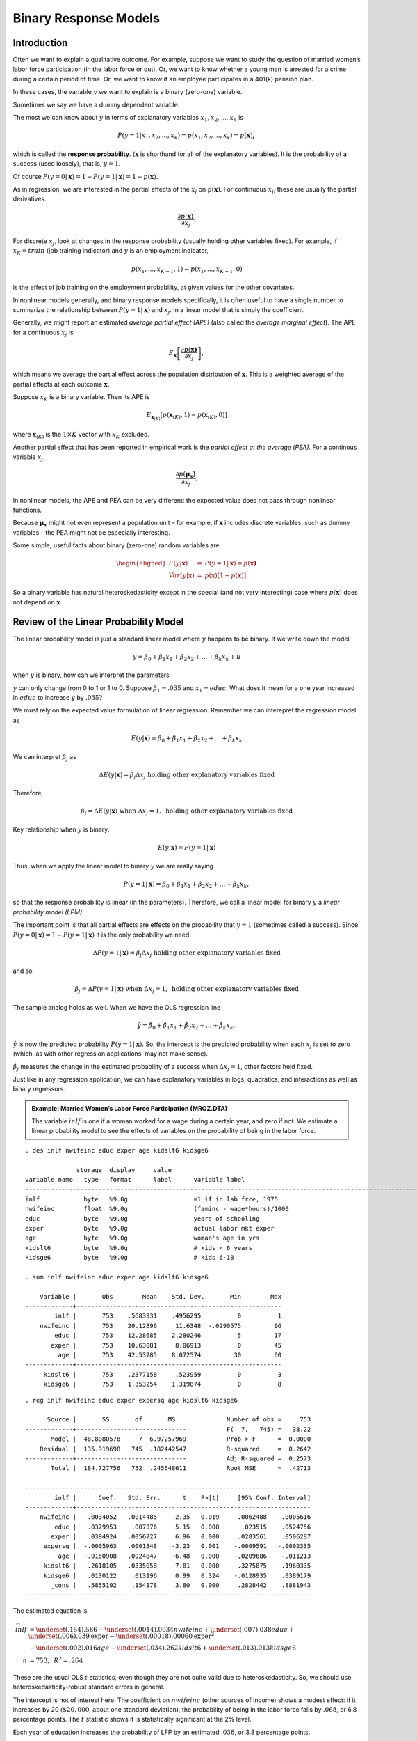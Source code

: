 Binary Response Models
**************************

Introduction
===============

Often we want to explain a qualitative outcome. For example, suppose we want to study the question
of married women’s labor force participation (in the labor force or out). Or, we want to know
whether a young man is arrested for a crime during a certain period of time. Or, we want to know if
an employee participates in a 401(k) pension plan.

In these cases, the variable :math:`y` we want to explain is a binary (zero-one) variable.

Sometimes we say we have a dummy dependent variable.

The most we can know about :math:`y` in terms of explanatory variables :math:`x_{1}`, :math:`x_{2}`,
..., :math:`x_{k}` is

.. math:: P(y=1|x_{1},x_{2},...,x_{k})=p(x_{1},x_{2},...,x_{k})=p(\mathbf{x})\mathbf{,}

which is called the **response probability**. (:math:`\mathbf{x}` is shorthand for all of the
explanatory variables). It is the probability of a success (used loosely), that is, :math:`y=1`.

Of course :math:`P(y=0|\mathbf{x})=1-P(y=1|\mathbf{x})=1-p(\mathbf{x}).`

As in regression, we are interested in the partial effects of the :math:`x_{j}` on
:math:`p(\mathbf{x})`. For continuous :math:`x_{j}`, these are usually the partial derivatives.

.. math:: \frac{\partial p(\mathbf{x)}}{\partial x_{j}}.

For discrete :math:`x_{j}`, look at changes in the response probability (usually holding other
variables fixed). For example, if :math:`x_{K}=train` (job training indicator) and :math:`y` is an
employment indicator,

.. math:: p(x_{1},...,x_{K-1},1)-p(x_{1},...,x_{K-1},0)

is the effect of job training on the employment probability, at given values for the other
covariates.

In nonlinear models generally, and binary response models specifically, it is often useful to have a
single number to summarize the relationship between :math:`P(y=1|\mathbf{x})` and :math:`x_{j}`. In
a linear model that is simply the coefficient.

Generally, we might report an estimated *average partial effect (APE)* (also called the *average
marginal effect*). The APE for a continuous :math:`x_{j}` is

.. math:: E_{\mathbf{x}}\left[ \frac{\partial p(\mathbf{x)}}{\partial x_{j}}\right] ,

which means we average the partial effect across the population
distribution of :math:`\mathbf{x}`. This is a weighted average of the
partial effects at each outcome :math:`\mathbf{x}`.

Suppose :math:`x_{K}` is a binary variable. Then its APE is

.. math:: E_{\mathbf{x}_{(K)}}[p(\mathbf{x}_{(K)},1)-p(\mathbf{x}_{(K)},0)]

where :math:`\mathbf{x}_{(K)}` is the :math:`1\times K` vector with :math:`x_{K}` excluded.

Another partial effect that has been reported in empirical work is the *partial effect at the
average (PEA)*. For a continous variable :math:`x_{j}`,

.. math:: \frac{\partial p(\mathbf{\mu }_{\mathbf{x}}\mathbf{)}}{\partial x_{j}}\text{.}

In nonlinear models, the APE and PEA can be very different: the expected value does not pass through
nonlinear functions.

Because :math:`\mathbf{\mu }_{\mathbf{x}}` might not even represent a population unit – for example,
if :math:`\mathbf{x}` includes discrete variables, such as dummy variables – the PEA might not be
especially interesting.

Some simple, useful facts about binary (zero-one) random variables are

.. math::

   \begin{aligned} E(y|\mathbf{x}) &=&P(y=1|\mathbf{x})=p(\mathbf{x)} \\ Var(y|\mathbf{x})
   &=&p(\mathbf{x})[1-p(\mathbf{x})]\end{aligned}

So a binary variable has natural heteroskedasticity except in the special (and not very interesting)
case where :math:`p(\mathbf{x})` does not depend on :math:`\mathbf{x}`.

Review of the Linear Probability Model
=========================================

The linear probability model is just a standard linear model where :math:`y` happens to be binary.
If we write down the model

.. math:: y=\beta _{0}+\beta _{1}x_{1}+\beta _{2}x_{2}+...+\beta _{k}x_{k}+u

when :math:`y` is binary, how can we interpret the parameters

:math:`y` can only change from 0 to 1 or 1 to 0. Suppose :math:`\beta _{1}=.035` and
:math:`x_{1}=educ`. What does it mean for a one year increased in :math:`educ` to increase :math:`y`
by :math:`.035?`

We must rely on the expected value formulation of linear regression. Remember we can interepret the
regression model as

.. math::

   E(y|\mathbf{x})=\beta _{0}+\beta _{1}x_{1}+\beta _{2}x_{2}+...+\beta _{k}x_{k}

We can interpret :math:`\beta _{j}` as

.. math::

   \Delta E(y|\mathbf{x})=\beta _{j}\Delta x_{j}\text{ holding other explanatory variables fixed}

Therefore,

.. math::

   \beta _{j}=\Delta E(y|\mathbf{x})\text{ when }\Delta x_{j}=1,\text{ holding other explanatory
   variables fixed}

Key relationship when :math:`y` is binary:

.. math:: E(y|\mathbf{x})=P(y=1|\mathbf{x})

Thus, when we apply the linear model to binary :math:`y` we are really saying

.. math::

   P(y=1|\mathbf{x})=\beta _{0}+\beta _{1}x_{1}+\beta _{2}x_{2}+...+\beta _{k}x_{k},

so that the response probability is linear (in the parameters).  Therefore, we call a linear model
for binary :math:`y` a *linear probability model (LPM)*.

The important point is that all partial effects are effects on the probability that :math:`y=1`
(sometimes called a success). Since :math:`P(y=0|\mathbf{x})=1-P(y=1|\mathbf{x})` it is the only
probability we need.

.. math::

   \Delta P(y=1|\mathbf{x})=\beta _{j}\Delta x_{j}\text{ holding other explanatory variables fixed}

and so

.. math::

   \beta _{j}=\Delta P(y=1|\mathbf{x})\text{ when }\Delta x_{j}=1,\text{ holding other explanatory
   variables fixed}

The sample analog holds as well. When we have the OLS regression line

.. math::
   \hat{y}=\hat{\beta}_{0}+\hat{\beta}_{1}x_{1}+\hat{\beta}_{2}x_{2}+...+\hat{\beta}_{k}x_{k},

:math:`\hat{y}` is now the predicted probability :math:`P(y=1|\mathbf{x})`. So, the intercept is the
predicted probability when each :math:`x_{j}` is set to zero (which, as with other regression
applications, may not make sense).

:math:`\hat{\beta}_{j}` measures the change in the estimated probability of a success when
:math:`\Delta x_{j}=1`, other factors held fixed.

Just like in any regression application, we can have explanatory variables in logs, quadratics, and
interactions as well as binary regressors.

.. admonition:: Example: Married Women’s Labor Force Participation (MROZ.DTA)

    The variable :math:`inlf` is one if a woman worked for a wage during a certain year, and zero if
    not. We estimate a linear probability model to see the effects of variables on the probability of
    being in the labor force.

::

     
    . des inlf nwifeinc educ exper age kidslt6 kidsge6
     
                  storage  display     value
    variable name   type   format      label      variable label
    -------------------------------------------------------------------------------------------------------------------------
    inlf            byte   %9.0g                  =1 if in lab frce, 1975
    nwifeinc        float  %9.0g                  (faminc - wage*hours)/1000
    educ            byte   %9.0g                  years of schooling
    exper           byte   %9.0g                  actual labor mkt exper
    age             byte   %9.0g                  woman's age in yrs
    kidslt6         byte   %9.0g                  # kids < 6 years
    kidsge6         byte   %9.0g                  # kids 6-18
     
    . sum inlf nwifeinc educ exper age kidslt6 kidsge6
     
        Variable |       Obs        Mean    Std. Dev.       Min        Max
    -------------+--------------------------------------------------------
            inlf |       753    .5683931    .4956295          0          1
        nwifeinc |       753    20.12896     11.6348  -.0290575         96
            educ |       753    12.28685    2.280246          5         17
           exper |       753    10.63081     8.06913          0         45
             age |       753    42.53785    8.072574         30         60
    -------------+--------------------------------------------------------
         kidslt6 |       753    .2377158     .523959          0          3
         kidsge6 |       753    1.353254    1.319874          0          8

::

    . reg inlf nwifeinc educ exper expersq age kidslt6 kidsge6
     
          Source |       SS       df       MS              Number of obs =     753
    -------------+------------------------------           F(  7,   745) =   38.22
           Model |  48.8080578     7  6.97257969           Prob > F      =  0.0000
        Residual |  135.919698   745  .182442547           R-squared     =  0.2642
    -------------+------------------------------           Adj R-squared =  0.2573
           Total |  184.727756   752  .245648611           Root MSE      =  .42713
     
    ------------------------------------------------------------------------------
            inlf |      Coef.   Std. Err.      t    P>|t|     [95% Conf. Interval]
    -------------+----------------------------------------------------------------
        nwifeinc |  -.0034052   .0014485    -2.35   0.019    -.0062488   -.0005616
            educ |   .0379953    .007376     5.15   0.000      .023515    .0524756
           exper |   .0394924   .0056727     6.96   0.000     .0283561    .0506287
         expersq |  -.0005963   .0001848    -3.23   0.001    -.0009591   -.0002335
             age |  -.0160908   .0024847    -6.48   0.000    -.0209686    -.011213
         kidslt6 |  -.2618105   .0335058    -7.81   0.000    -.3275875   -.1960335
         kidsge6 |   .0130122    .013196     0.99   0.324    -.0128935    .0389179
           _cons |   .5855192    .154178     3.80   0.000     .2828442    .8881943
    ------------------------------------------------------------------------------

The estimated equation is

.. math::

   \widehat{inlf} &= \underset{{(.154)}}{.586}-\underset{{(.0014)}}{.0034}nwifeinc+\underset{{(.007)}}{.038}educ+\underset{{(.006)}}{.039}\text{\textit{exper}}-\underset{{(.00018)}}{.00060}\text{\textit{exper}}^{2} \\
   & -\underset{{(.002)}}{.016}age-\underset{{(.034)}}{.262}kidslt6+\underset{{(.013)}}{.013}kidsge6 \\
   n &= 753,\text{ }R^{2}=.264
These are the usual OLS :math:`t` statistics, even though they are not quite valid due to
heteroskedasticity. So, we should use heteroskedasticity-robust standard errors in general.

The intercept is not of interest here. The coefficient on :math:`nwifeinc` (other sources of income)
shows a modest effect: if it increases by 20 :math:`(\$20,000`, about one standard deviation), the
probability of being in the labor force falls by :math:`.068`, or 6.8 percentage points. The
:math:`t` statistic shows it is statistically significant at the 2% level.

Each year of education increases the probability of LFP by an estimated :math:`.038`, or 3.8
percentage points.

Past workforce experience has a positive but diminishing effect. The effect of the first year is
about :math:`.039`, and this diminishes to zero at *exper* :math:`=.039/(2\cdot .0006)=32.5`. (Only
13 women have experience 32.)

Having young children has a very large negative effect: being in the labor force falls by
:math:`.262` for each young child. Almost all of the action is between 0 and 1, with a little from 1
to 2.

It is unwise to extrapolate to extreme values when using any linear model, including this one.

::

     
    . tab kidslt6
     
     # kids < 6 |
          years |      Freq.     Percent        Cum.
    ------------+-----------------------------------
              0 |        606       80.48       80.48
              1 |        118       15.67       96.15
              2 |         26        3.45       99.60
              3 |          3        0.40      100.00
    ------------+-----------------------------------
          Total |        753      100.00


Shortcomings of the LPM
-------------------------

Using a linear model for a binary outcome is
convenient because estimation is easy and so is interpretation.

But the LPM does have some shortcomings:

1.  The fitted values from an OLS regression are never guaranteed to be between zero and one, yet these
    fitted values are estimated probabilities.

    This can be slightly embarassing but is rarely a big deal. We usually use the LPM to estimate
    partial effects, not to make predictions. Further, a natural predictor (see below) is not sensitive
    to negative fitted values or fitted values above one.

    ::

        . qui reg inlf nwifeinc educ exper expersq age kidslt6 kidsge6
     
        . predict inlfh
        (option xb assumed; fitted values)
     
        . sum inlfh
     
            Variable |       Obs        Mean    Std. Dev.       Min        Max
        -------------+--------------------------------------------------------
               inlfh |       753    .5683931    .2547633  -.3451103   1.127151
     
        . count if inlfh < 0
           16
     
        . count if inlfh > 1
           17

    Only 33 of 753 fitted values are not in :math:`[0,1]`.

2.  The estimated partial effects are constant throughout the range of the explanatory variables,
    possibly leading to silly estimated effects for large changes. (This is related to predicted
    probabilities possibly being negative or greater than one.)

    This is more of a problem because we know that, say, a variable with a positive effect on
    :math:`P(y=1|\mathbf{x})` must eventually have a diminishing effect. But the linear model implies a
    constant effect (when the variable appears by itself).

    For example, take a woman who has no other source of income, 25 years of prior work experience, no
    children, who is 48 years old. As a function of :math:`educ` the equation looks like

    .. math:: \widehat{inlf}=.417+.038\text{ }educ

    At :math:`educ=12`, the predicted probability is :math:`.873`, at :math:`educ=14` it is
    :math:`.949`, and at :math:`educ=16`, :math:`\widehat{inlf}=1.025`. For the estimated model to truly
    represent a probability, the effect of education should be diminishing – that is, the next year of
    education should increase the probability by less than the previous year so that the estimated
    probability never goes above one.

    Using logarithms does not bound the effect, and using quadratics often does not help. (In this
    example, a quadratic in :math:`educ` gives an estimated *increasing* effect, not a diminishing
    effect.)

    But the LPM does a good job of approximating partial effects if we do not look at extreme values of
    the explanatory variables.

3.  Because :math:`y` is binary – and this really has nothing to do with the LPM per se – the LPM must
    exhibit heteroskedasticity except in the one case where no :math:`x_{j}` affects
    :math:`P(y=1|\mathbf{x})`.  This follows because for a binary variable,

    .. math:: Var(y|\mathbf{x})=p(\mathbf{x})[1-p(\mathbf{x})]

    where :math:`p(\mathbf{x})=\beta _{0}+\beta _{1}x_{1}+\beta _{2}x_{2}+...+\beta _{k}x_{k}` is the
    linear response probability.

    This is a case where we *know* MLR.5 must fail, and we know how. So, currently, we treat the usual
    :math:`t` and :math:`F` tests with suspicion, and the confidence intervals. (Turns out they are
    often pretty reliable in LPMs.)


Goodness of Fit in LPMs
-------------------------

The :math:`R`-squared and adjusted :math:`R`-squared can be used for goodness of fit, but other
quantities are used, too.

The *percent correctly predicted* is based on a prediction exercise, where we predict a 0 or 1
outcome depending on the estimated probabilities.

Let :math:`\hat{y}_{i}` be the OLS fitted values. Define a predictor of :math:`y_{i}` as

.. math::

   \begin{aligned} \tilde{y}_{i} &=&1\text{ if }\hat{y}_{i}\geq .5 \\ &=&0\text{ if
   }\hat{y}_{i}<.5\end{aligned}

Like :math:`y_{i}` (and unlike :math:`\hat{y}_{i}`), :math:`\tilde{y}_{i}` is a binary variable.

::

    . list inlfh inlft inlf in 421/435
     
         +-------------------------+
         |    inlfh   inlft   inlf |
         |-------------------------|
    421. | .6425118       1      1 |
    422. | .2949755       0      1 |
    423. | .5775109       1      1 |
    424. |   .46589       0      1 |
    425. | .9001129       1      1 |
         |-------------------------|
    426. | .9201074       1      1 |
    427. | .8777708       1      1 |
    428. | .7644956       1      1 |
    429. | .2710314       0      0 |
    430. | .2892911       0      0 |
         |-------------------------|
    431. | .6073301       1      0 |
    432. | .3504052       0      0 |
    433. | .6445364       1      0 |
    434. | .4887369       0      0 |
    435. | .6182265       1      0 |
         +-------------------------+

The first 8 women listed were in the labor force, and we correctly predict this for 6 of 8. The last
7 were out of the labor force, and our model predicts this correctly for 4 out of 7.

We can get the percent correctly predicted for each outcome, and then the overall percent correctly
predicted, but tabulating :math:`inlf` and :math:`\widetilde{inlf}`.

::

     
    . tab inlf inlft
     
      =1 if in |
     lab frce, |         inlft
          1975 |         0          1 |     Total
    -----------+----------------------+----------
             0 |       203        122 |       325 
             1 |        78        350 |       428 
    -----------+----------------------+----------
         Total |       281        472 |       753 

Some people call this the confusion matrix.

Of the 428 women in the labor force, we predict 350 correctly, or about 81.8%. For the 325 not in
the labor force, we predict 203 correctly, or about 62.5%.

The overall proportion correctly predicted is :math:`(203+350)/753\approx .734`, or 73.4%. This is a
weighted average of the other two:

.. math::

   \left( \frac{325}{753}\right) 62.5+\left( \frac{428}{753}\right) 81.8\approx
   73.5

(difference due to rounding error).

Should not dwell too much on goodness of fit.  Because the most common outcome gets the most weight,
the overall percent correctly predicted can be high even when we do a terrible job predicting the
less likely outcome.

Further, we do not need high goodness of fit for an estimated equation to be useful.

.. admonition:: Example: Effects of Job Training on Unemployment Status

    The data in JTRAIN2.DTA are from a job training experiment, where training status was randomly
    assigned during 1976. The outcome is :math:`unem78`, a dummy variable equal to one if the man was
    unemployed during all of 1978. The variable :math:`train` is the binary policy variable.

    Because :math:`train\,`\ was randomly assigned, we do not need to control for other factors. But we
    might want to for predictive purposes.

::

    . des train unem78 unem74 unem75 re74 re75 black
     
                  storage  display     value
    variable name   type   format      label      variable label
    -------------------------------------------------------------------------------------------------------------------------
    train           byte   %9.0g                  =1 if assigned to job training
    unem78          byte   %9.0g                  =1 if unem. all of 1978
    unem74          byte   %9.0g                  =1 if unem. all of 1974
    unem75          byte   %9.0g                  =1 if unem. all of 1975
    re74            float  %9.0g                  real earns., 1974, $1000s
    re75            float  %9.0g                  real earns., 1975, $1000s
    black           byte   %9.0g                  =1 if black
     
    . sum unem78 train
     
        Variable |       Obs        Mean    Std. Dev.       Min        Max
    -------------+--------------------------------------------------------
          unem78 |       427    .3138173    .4645874          0          1
           train |       427    .4192037    .4940076          0          1

The unemployment rate is very high for these men: 31.4%. About 42% were assigned to job training.

::

     
    . reg unem78 train
     
          Source |       SS       df       MS              Number of obs =     427
    -------------+------------------------------           F(  1,   425) =    5.62
           Model |  1.20084304     1  1.20084304           Prob > F      =  0.0182
        Residual |  90.7476347   425  .213523846           R-squared     =  0.0131
    -------------+------------------------------           Adj R-squared =  0.0107
           Total |  91.9484778   426  .215841497           Root MSE      =  .46209
     
    ------------------------------------------------------------------------------
          unem78 |      Coef.   Std. Err.      t    P>|t|     [95% Conf. Interval]
    -------------+----------------------------------------------------------------
           train |  -.1074743   .0453195    -2.37   0.018    -.1965525   -.0183961
           _cons |    .358871   .0293425    12.23   0.000     .3011964    .4165455
    ------------------------------------------------------------------------------

So the training program is estimated to reduce the probability of unemployment by :math:`.107`. The
estimated unemployment probability without traing is about :math:`.359`.

Adding a bunch of controls changes the estimate very little – as should be the case because
:math:`train` is (roughly) uncorrelated with the controls.

Only the binary variable *black* is statistically significant (and it is a large effect).

::

    . reg unem78 train unem74 unem75 re74 re75 black hisp married age educ
     
          Source |       SS       df       MS              Number of obs =     427
    -------------+------------------------------           F( 10,   416) =    1.95
           Model |  4.11459586    10  .411459586           Prob > F      =  0.0375
        Residual |  87.8338819   416  .211139139           R-squared     =  0.0447
    -------------+------------------------------           Adj R-squared =  0.0218
           Total |  91.9484778   426  .215841497           Root MSE      =   .4595
     
    ------------------------------------------------------------------------------
          unem78 |      Coef.   Std. Err.      t    P>|t|     [95% Conf. Interval]
    -------------+----------------------------------------------------------------
           train |  -.1086415   .0456392    -2.38   0.018    -.1983537   -.0189292
          unem74 |   .0510057   .0948163     0.54   0.591     -.135373    .2373845
          unem75 |   .0043137   .0781801     0.06   0.956    -.1493635    .1579909
            re74 |    .009118   .0117062     0.78   0.436    -.0138927    .0321288
            re75 |  -.0090693   .0166488    -0.54   0.586    -.0417956     .023657
           black |   .1807529   .0846892     2.13   0.033     .0142808     .347225
            hisp |   -.042662   .1131848    -0.38   0.706    -.2651473    .1798234
         married |   -.000157   .0639208    -0.00   0.998     -.125805    .1254911
             age |   .0007414   .0032595     0.23   0.820    -.0056658    .0071486
            educ |  -.0020509   .0127623    -0.16   0.872    -.0271375    .0230358
           _cons |   .1699241   .1941694     0.88   0.382    -.2117513    .5515995
    ------------------------------------------------------------------------------

::

    . predict unem78h
    (option xb assumed; fitted values)
     
    . sum unem78h
     
        Variable |       Obs        Mean    Std. Dev.       Min        Max
    -------------+--------------------------------------------------------
         unem78h |       427    .3138173    .0982786  -.0493371    .496942

The maximum predicted probability is :math:`.497`, so we *never* predict that someone is unemployed.
This is a case where we get every prediction for :math:`unem78=1` wrong. And yet we know
:math:`-.109` is a good estimate of the effect of job training.  We might like to predict better,
but it is unimportant for the policy analysis.

::

    . tab unem78 unem78t
     
         =1 if |
     unem. all |  unem78t
       of 1978 |         0 |     Total
    -----------+-----------+----------
             0 |       293 |       293 
             1 |       134 |       134 
    -----------+-----------+----------
         Total |       427 |       427 
     
     
    . di 293/427
    .68618267
     

We still get 68.6% of the predictions correct because all of the :math:`unem78=0` cases are
correctly predicted.

This example demonstrates the arbitrariness of the rule that we set :math:`\tilde{y}_{i}=1` when
:math:`\hat{y}_{i}\geq .5`. Some prefer to use the rule

.. math:: \tilde{y}_{i}=1\text{ when }\hat{y}_{i}\geq \bar{y}

where :math:`\bar{y}` is the fraction of ones in the sample. In the job training example,
:math:`\bar{y}=.314`. We will get more predictions correct when :math:`unem78=1`, but make more
mistakes when :math:`unem78=0`.

Now our proportion corrected predicted is only :math:`163/293=.556` of the :math:`unem78=0` cases
but we do much better with the :math:`unem78=1` case: :math:`83/134=.619`. Overall, we are doing
worse: :math:`(163+83)/427=.576`.

::

     
     drop unem78t
     
    . gen unem78t = unem78h >= .314
     
    . tab unem78 unem78t
     
         =1 if |
     unem. all |        unem78t
       of 1978 |         0          1 |     Total
    -----------+----------------------+----------
             0 |       163        130 |       293 
             1 |        51         83 |       134 
    -----------+----------------------+----------
         Total |       214        213 |       427 
     

Logit and Probit
===================

A general model that ensures probabilities are between zero and one has the form

.. math::

   P(y=1|\mathbf{x})=G(\beta _{0}+\beta _{1}x_{1}+\beta _{2}x_{2}+...+\beta _{k}x_{k})

for some function :math:`G` that takes values between zero and one.

In most cases, :math:`G(\cdot )` is actually a cumulative distribution function (cdf) for a
continuous random variable with probability density function :math:`g(\cdot )`. Then, :math:`G(\cdot
)` is strictly increasing, and the estimates are easier to interpret.

The leading cases are

.. math::

   \begin{aligned} G(z) &=&\Lambda (z)=\frac{\exp (z)}{[1+\exp (z)]}\text{ \ \ (logit)} \\ G(z)
   &=&\Phi (z)=\int_{-\infty }^{z}\frac{1}{\sqrt{2\pi }}\exp (-u^{2}/2)du\text{ \ \
   (probit)}\end{aligned}

These functions have similar shapes but the logistic is more spread out.

::

    . range z -4 4 1000
    obs was 0, now 1000
     
    . gen PHIz = normal(z)
     
    . gen LAMz = exp(z)/(1 + exp(z))
     
    . twoway (line PHIz z) (line LAMz z)
     

The estimation method for the :math:`\beta _{j}` is maximum likelihood. Computationally
straightforward, and runs quickly. 

::

    probit y x1 x2 ... xk

    logit y x1 x2 ... xk

(Asymptotic) standard errors are reported, as are :math:`t` statistics and confidence intervals.

We can test multiple exclusion restrictions using a ``test`` command, just as with linear
regression.

Estimating Partial Effects
----------------------------

What do we do with the estimates? Let :math:`x_{j}` be continuous. Then the partial effect is

.. math:: \frac{\partial p(\mathbf{x)}}{\partial x_{j}}=\beta _{j}g(\mathbf{x\beta })

where

.. math::

   \begin{aligned}
   g(z) &=&\phi (z)=\frac{1}{\sqrt{2\pi }}\exp (-z^{2}/2)\text{ for probit} \\
   g(z) &=&\exp (z)/[1+\exp (z)]^{2}\text{ for logit}\end{aligned}

and, because :math:`g(z)>0`, :math:`\beta _{j}` gives the direction of the partial effect. But its
magnitude depends on :math:`g(\mathbf{x\beta }).`

For probit, the largest value of the scale factor is about :math:`.4=g(0)`. For logit, it is
:math:`g(0)=.25`.

The :math:`g(\cdot )` functions both have a bell shape and are maximized at zero. As
:math:`z\rightarrow \infty `, :math:`g(z)\rightarrow 0`, which ensures that the partial effects head
to zero for any :math:`x_{j}` with :math:`\beta _{j}>0`.

For two continous covariates, the ratio of the coefficients give the ratio of the partial effects,
independent of :math:`\mathbf{x}`.

.. math::

   \frac{\partial p(\mathbf{x})/\partial x_{j}}{\partial p(\mathbf{x})/\partial x_{h}}=\frac{\beta
   _{j}g(\mathbf{x\beta })}{\beta _{h}g(\mathbf{x\beta })}=\beta _{j}/\beta _{h}\text{.}

No simple relationship exists for discrete variables or changes.

In any case, we would like the magnitude of the effect.

Two common summary measures are the estimated PEAs and APEs. The estimated PEA for a continuous
variable is

.. math:: \widehat{PEA}_{j}=\hat{\beta}_{j}g(\mathbf{\bar{x}\hat{\beta}})

As discussed earlier, putting in averages for discrete covariates might not be especially
interesting.

When :math:`\mathbf{x}` includes nonlinear functions, such as :math:`age^{2}`, probably makes more
sense to use :math:`(\overline{age})^{2}` rather than average :math:`age_{i}^{2}`.

A standard error for :math:`\widehat{PEA}_{j}` is obtained using Stata and the ``mfx`` command. Even
newer is the ``margeff`` command.

The APE has more appeal, as we are averaging partial effects for actual units:

.. math:: \widehat{APE}_{j}=\hat{\beta}_{j}\left[
   N^{-1}\sum_{i=1}^{N}g(\mathbf{x}_{i}\mathbf{\hat{\beta}})\right]

To use the delta method, must account for randomness in :math:`\mathbf{x}_{i}`, too. Bootstrap makes
that easy.

Whether we use the PEA or APE, the scale factor multiplying :math:`\hat{\beta}_{j}` is below one,
and sometimes well below one.

It makes no sense to compare magnitudes of coefficients across probit, logit, LPM. Comparing APEs is
preferred.

In particular, if :math:`\hat{\gamma}_{j}` is the linear regression coefficient on :math:`x_{j}`
from estimating an LPM, it can be compared with :math:`\widehat{APE}_{j}` (provided no other
function of :math:`x_{j}` appears in the regressors).

Suppose :math:`x_{K}` is a binary variable.  Then its APE is estimated as

.. math::
   \widehat{APE}_{K}=N^{-1}\sum_{i=1}^{N}[G(\mathbf{x}_{i(K)}\mathbf{\hat{\beta}}_{(K)}+\hat{\beta}_{K})-G(\mathbf{x}_{i(K)}\mathbf{\hat{\beta}}_{(K)})],

where :math:`\mathbf{x}_{i(K)}` is :math:`\mathbf{x}_{i}` but without :math:`x_{iK}`.

The APE has a nice counterfactual interpretation that is especially useful in policy analysis.
Called the *average treatment effect (ATE)* in the treatment effect literature with a binary
outcome. (The treatment, :math:`x_{K}`, is binary.)

Can average the individual treatment effects across subgroups, too, or insert fixed values for some
of the other covariates.

Stata, with its ``margeff`` (marginal effects) command can report at PEA or APE. For a discrete
:math:`x_{K}`, the estimated PEA is

.. math::

   \widehat{PEA}_{K}=G(\mathbf{\bar{x}}_{(K)}\mathbf{\hat{\beta}}_{(K)}+\hat{\beta}_{K})-G(\mathbf{\bar{x}}_{(K)}\mathbf{\hat{\beta}}_{(K)})

Again, this might correspond to a weird population unit, or might not be representative of the
population.

To obtain standard errors of APEs and PEAs, we can use the delta method or bootstrap.

Stata reports proper standard errors using the ``margeff`` command.

::

    . probit inlf nwifeinc educ exper expersq age kidslt6 kidsge6
     
    Probit regression                                 Number of obs   =        753
                                                      LR chi2(7)      =     227.14
                                                      Prob > chi2     =     0.0000
    Log likelihood = -401.30219                       Pseudo R2       =     0.2206
     
    ------------------------------------------------------------------------------
            inlf |      Coef.   Std. Err.      z    P>|z|     [95% Conf. Interval]
    -------------+----------------------------------------------------------------
        nwifeinc |  -.0120237   .0048398    -2.48   0.013    -.0215096   -.0025378
            educ |   .1309047   .0252542     5.18   0.000     .0814074     .180402
           exper |   .1233476   .0187164     6.59   0.000     .0866641    .1600311
         expersq |  -.0018871      .0006    -3.15   0.002     -.003063   -.0007111
             age |  -.0528527   .0084772    -6.23   0.000    -.0694678   -.0362376
         kidslt6 |  -.8683285   .1185223    -7.33   0.000    -1.100628    -.636029
         kidsge6 |    .036005   .0434768     0.83   0.408     -.049208    .1212179
           _cons |   .2700768    .508593     0.53   0.595    -.7267473    1.266901
    ------------------------------------------------------------------------------

 

::

    . * Compute partial effects at the averages (not meaningful for 
    . * exper and expersq):
     
    . mfx
     
    Marginal effects after probit
          y  = Pr(inlf) (predict)
             =  .58154201
    ------------------------------------------------------------------------------
    variable |      dy/dx    Std. Err.     z    P>|z|  [    95% C.I.   ]      X
    ---------+--------------------------------------------------------------------
    nwifeinc |  -.0046962      .00189   -2.48   0.013  -.008401 -.000991    20.129
        educ |   .0511287      .00986    5.19   0.000   .031805  .070452   12.2869
       exper |   .0481771      .00733    6.57   0.000   .033815  .062539   10.6308
     expersq |  -.0007371      .00023   -3.14   0.002  -.001197 -.000277   178.039
         age |  -.0206432      .00331   -6.24   0.000  -.027127  -.01416   42.5378
     kidslt6 |  -.3391514      .04636   -7.32   0.000  -.430012 -.248291   .237716
     kidsge6 |   .0140628      .01699    0.83   0.408  -.019228  .047353   1.35325
    ------------------------------------------------------------------------------

::

    . * Now the APEs. Not meaningful for the experience variables.
     
    . margeff
     
    Average partial effects after probit
          y  = Pr(inlf) 
     
    ------------------------------------------------------------------------------
        variable |      Coef.   Std. Err.      z    P>|z|     [95% Conf. Interval]
    -------------+----------------------------------------------------------------
        nwifeinc |  -.0036162   .0014414    -2.51   0.012    -.0064413   -.0007911
            educ |   .0393088   .0071877     5.47   0.000     .0252212    .0533964
           exper |    .037046    .005131     7.22   0.000     .0269893    .0471026
         expersq |  -.0005675   .0001771    -3.20   0.001    -.0009146   -.0002204
             age |  -.0158917   .0023569    -6.74   0.000     -.020511   -.0112723
         kidslt6 |  -.2441788   .0258995    -9.43   0.000    -.2949409   -.1934167
         kidsge6 |   .0108274   .0130538     0.83   0.407    -.0147576    .0364124
    ------------------------------------------------------------------------------

::

    . logit inlf nwifeinc educ exper expersq age kidslt6 kidsge6
     
    Logistic regression                               Number of obs   =        753
                                                      LR chi2(7)      =     226.22
                                                      Prob > chi2     =     0.0000
    Log likelihood = -401.76515                       Pseudo R2       =     0.2197
     
    ------------------------------------------------------------------------------
            inlf |      Coef.   Std. Err.      z    P>|z|     [95% Conf. Interval]
    -------------+----------------------------------------------------------------
        nwifeinc |  -.0213452   .0084214    -2.53   0.011    -.0378509   -.0048394
            educ |   .2211704   .0434396     5.09   0.000     .1360303    .3063105
           exper |   .2058695   .0320569     6.42   0.000     .1430391    .2686999
         expersq |  -.0031541   .0010161    -3.10   0.002    -.0051456   -.0011626
             age |  -.0880244    .014573    -6.04   0.000     -.116587   -.0594618
         kidslt6 |  -1.443354   .2035849    -7.09   0.000    -1.842373   -1.044335
         kidsge6 |   .0601122   .0747897     0.80   0.422     -.086473    .2066974
           _cons |   .4254524   .8603696     0.49   0.621    -1.260841    2.111746
    ------------------------------------------------------------------------------

::

    . margeff
     
    Average partial effects after logit
          y  = Pr(inlf) 
     
    ------------------------------------------------------------------------------
        variable |      Coef.   Std. Err.      z    P>|z|     [95% Conf. Interval]
    -------------+----------------------------------------------------------------
        nwifeinc |  -.0038118   .0014824    -2.57   0.010    -.0067172   -.0009064
            educ |   .0394323   .0072593     5.43   0.000     .0252044    .0536602
           exper |   .0367123   .0051289     7.16   0.000     .0266598    .0467648
         expersq |  -.0005633   .0001774    -3.18   0.001    -.0009109   -.0002156
             age |  -.0157153   .0023789    -6.61   0.000    -.0203779   -.0110527
         kidslt6 |   -.240805   .0259425    -9.28   0.000    -.2916515   -.1899585
         kidsge6 |   .0107335   .0133282     0.81   0.421    -.0153893    .0368564
    ------------------------------------------------------------------------------

Reporting the Results
========================

Start with an LPM and report the coefficients along with robust standard errors.

With logit and probit, one typically reports the estimated coefficients along with standard errors.
The value of the log likelihood is sometimes reported, too (as it can be used to compute tests of
exclusion restrictions).

It is important to report APEs and their standard errors for logit and probit (maybe even in place
of coefficients). Sometimes a key policy variable is of interest, and it is important to estimate
the magnitude of the effect.

If the variable of interest is continuous, or at least takes on lots of values, might compute the
partial effects at different values (and average out the other explanatory variables).

For example, in estimating the effects of young children on married women’s labor force
participation, we can estimate the partial effect in going from 0 to 1 and 1 to 2 children.

Goodness-of-fit is not as important, but the percent correctly predicted for each outcome, and
overall, is of some interest.

.. admonition:: Example: Effects of Job Training on Unemployment with Nonexperimental Data (JTRAIN3.DTA)

    These are nonexperimental data in the sense that men can self-select into job training.
    Consequently, to estimate the causal effect of the program on unemployment status, we should control
    for other factors, including unemployment status in the early years and demographics.

::

    . use jtrain3
     
    . tab train
     
       =1 if in |
            job |
       training |      Freq.     Percent        Cum.
    ------------+-----------------------------------
              0 |        586       76.60       76.60
              1 |        179       23.40      100.00
    ------------+-----------------------------------
          Total |        765      100.00
     
    . reg unem78 train, robust
     
    Linear regression                                      Number of obs =     765
                                                           F(  1,   763) =    5.62
                                                           Prob > F      =  0.0180
                                                           R-squared     =  0.0067
                                                           Root MSE      =  .46563
     
    ------------------------------------------------------------------------------
                 |               Robust
          unem78 |      Coef.   Std. Err.      t    P>|t|     [95% Conf. Interval]
    -------------+----------------------------------------------------------------
           train |  -.0899003   .0379312    -2.37   0.018    -.1643622   -.0154383
           _cons |   .3412969   .0196124    17.40   0.000     .3027963    .3797976
    ------------------------------------------------------------------------------

::

    . probit unem78 train
     
    Probit regression                                 Number of obs   =        765
                                                      LR chi2(1)      =       5.25
                                                      Prob > chi2     =     0.0219
    Log likelihood = -477.08041                       Pseudo R2       =     0.0055
     
    ------------------------------------------------------------------------------
          unem78 |      Coef.   Std. Err.      z    P>|z|     [95% Conf. Interval]
    -------------+----------------------------------------------------------------
           train |   -.261175   .1148891    -2.27   0.023    -.4863535   -.0359966
           _cons |  -.4089262   .0533782    -7.66   0.000    -.5135454   -.3043069
    ------------------------------------------------------------------------------
     
    . margeff
     
    Average marginal effects on Prob(unem78==1) after probit
     
    ------------------------------------------------------------------------------
          unem78 |      Coef.   Std. Err.      z    P>|z|     [95% Conf. Interval]
    -------------+----------------------------------------------------------------
           train |  -.0899003   .0378816    -2.37   0.018    -.1641469   -.0156537
    ------------------------------------------------------------------------------

::

    . logit unem78 train
     
    Logistic regression                               Number of obs   =        765
                                                      LR chi2(1)      =       5.25
                                                      Prob > chi2     =     0.0219
    Log likelihood = -477.08041                       Pseudo R2       =     0.0055
     
    ------------------------------------------------------------------------------
          unem78 |      Coef.   Std. Err.      z    P>|z|     [95% Conf. Interval]
    -------------+----------------------------------------------------------------
           train |  -.4336573   .1930689    -2.25   0.025    -.8120653   -.0552493
           _cons |    -.65752   .0871245    -7.55   0.000    -.8282808   -.4867592
    ------------------------------------------------------------------------------
     
    . margeff
     
    Average marginal effects on Prob(unem78==1) after logit
     
    ------------------------------------------------------------------------------
          unem78 |      Coef.   Std. Err.      z    P>|z|     [95% Conf. Interval]
    -------------+----------------------------------------------------------------
           train |  -.0899003   .0378816    -2.37   0.018    -.1641469   -.0156537
    ------------------------------------------------------------------------------
     
    . * With a single binary explanatory variable, the APEs are identical across
    . * all methods, even though coefficients are very different!

::

    . logit unem78 train unem74 unem75 age educ black hisp married
     
    Logistic regression                               Number of obs   =        765
                                                      LR chi2(8)      =     246.49
                                                      Prob > chi2     =     0.0000
    Log likelihood =  -356.4631                       Pseudo R2       =     0.2569
     
    ------------------------------------------------------------------------------
          unem78 |      Coef.   Std. Err.      z    P>|z|     [95% Conf. Interval]
    -------------+----------------------------------------------------------------
           train |  -1.356781   .3361003    -4.04   0.000    -2.015526   -.6980365
          unem74 |   1.349475   .2528146     5.34   0.000      .853967    1.844982
          unem75 |   1.294705   .2342518     5.53   0.000     .8355803    1.753831
             age |   .0482808    .010451     4.62   0.000     .0277973    .0687643
            educ |   .0076614   .0346233     0.22   0.825    -.0601991    .0755218
           black |  -.0552568   .2420343    -0.23   0.819    -.5296354    .4191218
            hisp |  -.9161793   .5100568    -1.80   0.072    -1.915872    .0835136
         married |  -.6571078   .2524022    -2.60   0.009    -1.151807   -.1624086
           _cons |  -3.025995    .650053    -4.65   0.000    -4.300076   -1.751915
    ------------------------------------------------------------------------------

::

    . margeff
     
    Average marginal effects on Prob(unem78==1) after logit
     
    ------------------------------------------------------------------------------
          unem78 |      Coef.   Std. Err.      z    P>|z|     [95% Conf. Interval]
    -------------+----------------------------------------------------------------
           train |  -.1891976   .0406958    -4.65   0.000    -.2689599   -.1094353
          unem74 |   .2346285   .0468234     5.01   0.000     .1428564    .3264006
          unem75 |   .2243058   .0431044     5.20   0.000     .1398227    .3087888
             age |   .0072676   .0015025     4.84   0.000     .0043228    .0102125
            educ |   .0011533   .0052108     0.22   0.825    -.0090597    .0113662
           black |  -.0083453   .0366672    -0.23   0.820    -.0802118    .0635211
            hisp |  -.1240361   .0605661    -2.05   0.041    -.2427435   -.0053287
         married |  -.0974535   .0363494    -2.68   0.007     -.168697     -.02621
    ------------------------------------------------------------------------------
     
    . * Effect of job training program now, on average, is that it reduces the 
    . * probability of unemployement by about .19 --- a pretty large effect. This is
    . * more than double the estimate without the controls (about .09).
     
    . test educ black hisp
     
     ( 1)  [unem78]educ = 0
     ( 2)  [unem78]black = 0
     ( 3)  [unem78]hisp = 0
     
               chi2(  3) =    3.42
             Prob > chi2 =    0.3319
     


